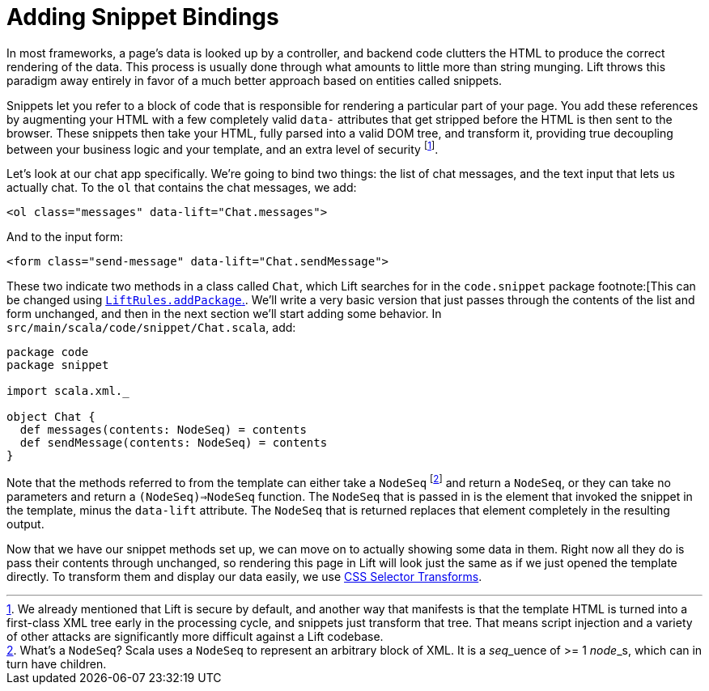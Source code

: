 :idprefix:
:idseparator: -
:toc: right
:toclevels: 2

# Adding Snippet Bindings

In most frameworks, a page's data is looked up by a controller, and backend
code clutters the HTML to produce the correct rendering of the data. This
process is usually done through what amounts to little more than string
munging. Lift throws this paradigm away entirely in favor of a much better
approach based on entities called snippets.

Snippets let you refer to a block of code that is responsible for rendering a
particular part of your page. You add these references by augmenting your HTML
with a few completely valid `data-` attributes that get stripped before the
HTML is then sent to the browser. These snippets then take your HTML, fully
parsed into a valid DOM tree, and transform it, providing true decoupling
between your business logic and your template, and an extra level of
security footnote:[We already mentioned that Lift is secure by default, and
another way that manifests is that the template HTML is turned into a
first-class XML tree early in the processing cycle, and snippets just transform
that tree. That means script injection and a variety of other attacks are
significantly more difficult against a Lift codebase.].


Let's look at our chat app specifically. We're going to bind two things: the
list of chat messages, and the text input that lets us actually chat. To the
`ol` that contains the chat messages, we add:

```
<ol class="messages" data-lift="Chat.messages">
```

And to the input form:

```
<form class="send-message" data-lift="Chat.sendMessage">
```

These two indicate two methods in a class called `Chat`, which Lift searches
for in the `code.snippet` package footnote:[This can be changed using
link:++https://liftweb.net/api/30/api/index.html#net.liftweb.http.LiftRules@addToPackages(what:String):Unit++[`LiftRules.addPackage`.].
We'll write a very basic version that just passes through the contents of the
list and form unchanged, and then in the next section we'll start adding some
behavior. In `src/main/scala/code/snippet/Chat.scala`, add:

```
package code
package snippet

import scala.xml._

object Chat {
  def messages(contents: NodeSeq) = contents
  def sendMessage(contents: NodeSeq) = contents
}
```

Note that the methods referred to from the template can either take a
`NodeSeq` footnote:[What's a `NodeSeq`? Scala uses a `NodeSeq` to represent an
arbitrary block of XML. It is a __seq___uence of >= 1 __node___s, which can in
turn have children.] and return a `NodeSeq`, or they can take no parameters and
return a `(NodeSeq)=>NodeSeq` function. The `NodeSeq` that is passed in is the
element that invoked the snippet in the template, minus the `data-lift`
attribute. The `NodeSeq` that is returned replaces that element completely in
the resulting output.

Now that we have our snippet methods set up, we can move on to actually showing
some data in them. Right now all they do is pass their contents through
unchanged, so rendering this page in Lift will look just the same as if we just
opened the template directly. To transform them and display our data easily, we
use link:4-css-selector-transforms.adoc[CSS Selector Transforms].
